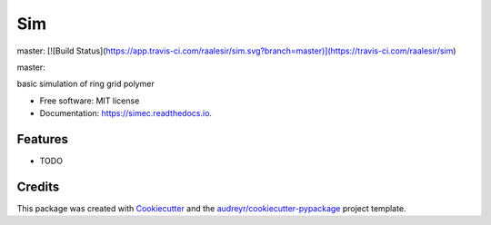 ===
Sim
===


.. image:: https://img.shields.io/pypi/v/sim.svg
        :target: https://pypi.python.org/pypi/sim


master: 
[![Build Status](https://app.travis-ci.com/raalesir/sim.svg?branch=master)](https://travis-ci.com/raalesir/sim)


master:

.. image:: https://img.shields.io/travis/raalesir/sim.svg?branch=master
        :target: https://travis-ci.com/raalesir/sim


.. image:: https://readthedocs.org/projects/simec/badge/?version=latest
        :target: https://simec.readthedocs.io/en/latest/?version=latest
        :alt: Documentation Status




basic simulation of ring grid polymer

* Free software: MIT license
* Documentation: https://simec.readthedocs.io.


Features
--------

* TODO

Credits
-------

This package was created with Cookiecutter_ and the `audreyr/cookiecutter-pypackage`_ project template.

.. _Cookiecutter: https://github.com/audreyr/cookiecutter
.. _`audreyr/cookiecutter-pypackage`: https://github.com/audreyr/cookiecutter-pypackage
